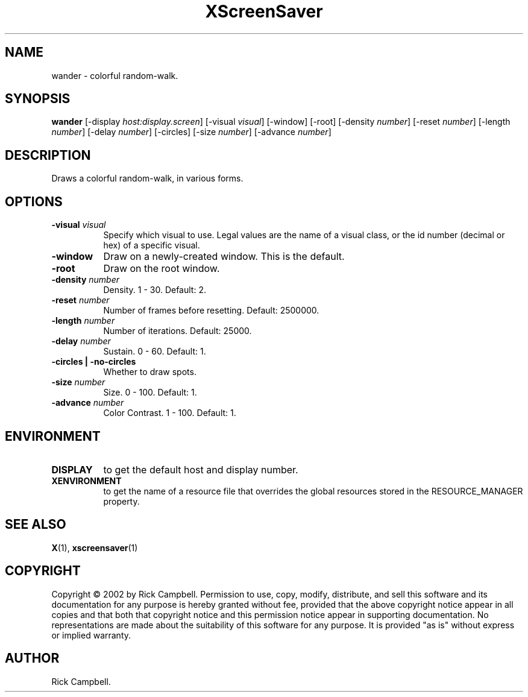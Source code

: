 .TH XScreenSaver 1 "" "X Version 11"
.SH NAME
wander - colorful random-walk.
.SH SYNOPSIS
.B wander
[\-display \fIhost:display.screen\fP]
[\-visual \fIvisual\fP]
[\-window]
[\-root]
[\-density \fInumber\fP]
[\-reset \fInumber\fP]
[\-length \fInumber\fP]
[\-delay \fInumber\fP]
[\-circles]
[\-size \fInumber\fP]
[\-advance \fInumber\fP]
.SH DESCRIPTION
Draws a colorful random-walk, in various forms.
.SH OPTIONS
.TP 8
.B \-visual \fIvisual\fP
Specify which visual to use.  Legal values are the name of a visual class,
or the id number (decimal or hex) of a specific visual.
.TP 8
.B \-window
Draw on a newly-created window.  This is the default.
.TP 8
.B \-root
Draw on the root window.
.TP 8
.B \-density \fInumber\fP
Density.  1 - 30.  Default: 2.
.TP 8
.B \-reset \fInumber\fP
Number of frames before resetting.  Default: 2500000.
.TP 8
.B \-length \fInumber\fP
Number of iterations.	Default: 25000.
.TP 8
.B \-delay \fInumber\fP
Sustain.  0 - 60.  Default: 1.
.TP 8
.B \-circles | \-no-circles
Whether to draw spots.
.TP 8
.B \-size \fInumber\fP
Size.  0 - 100.  Default: 1.
.TP 8
.B \-advance \fInumber\fP
Color Contrast.  1 - 100.  Default: 1.
.SH ENVIRONMENT
.PP
.TP 8
.B DISPLAY
to get the default host and display number.
.TP 8
.B XENVIRONMENT
to get the name of a resource file that overrides the global resources
stored in the RESOURCE_MANAGER property.
.SH SEE ALSO
.BR X (1),
.BR xscreensaver (1)
.SH COPYRIGHT
Copyright \(co 2002 by Rick Campbell.  Permission to use, copy, modify, 
distribute, and sell this software and its documentation for any purpose is 
hereby granted without fee, provided that the above copyright notice appear 
in all copies and that both that copyright notice and this permission notice
appear in supporting documentation.  No representations are made about the 
suitability of this software for any purpose.  It is provided "as is" without
express or implied warranty.
.SH AUTHOR
Rick Campbell.
